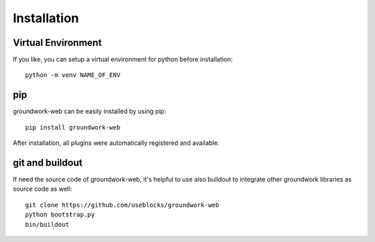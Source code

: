 Installation
============


Virtual Environment
-------------------
If you like, you can setup a virtual environment for python before installation::

    python -m venv NAME_OF_ENV

pip
---
groundwork-web can be easily installed by using pip::

    pip install groundwork-web

After installation, all plugins were automatically registered and available.

git and buildout
----------------

If need the source code of groundwork-web, it's helpful to use also buildout to integrate other groundwork
libraries as source code as well::

    git clone https://github.com/useblocks/groundwork-web
    python bootstrap.py
    bin/buildout

